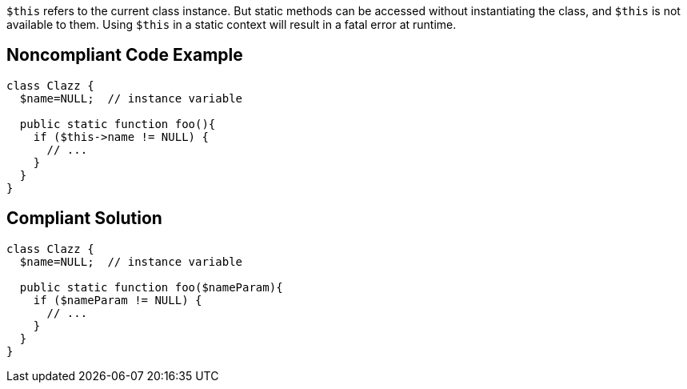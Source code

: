 ``++$this++`` refers to the current class instance. But static methods can be accessed without instantiating the class, and ``++$this++`` is not available to them. Using ``++$this++`` in a static context will result in a fatal error at runtime.

== Noncompliant Code Example

----
class Clazz {
  $name=NULL;  // instance variable

  public static function foo(){
    if ($this->name != NULL) {
      // ...
    }
  }
}
----

== Compliant Solution

----
class Clazz {
  $name=NULL;  // instance variable

  public static function foo($nameParam){
    if ($nameParam != NULL) {
      // ...
    }
  }
}
----
